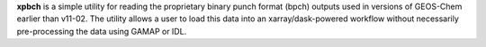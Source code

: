 **xpbch** is a simple utility for reading the proprietary binary punch format (bpch) outputs used in versions of GEOS-Chem earlier than v11-02. The utility allows a user to load this data into an xarray/dask-powered workflow without necessarily pre-processing the data using GAMAP or IDL.


